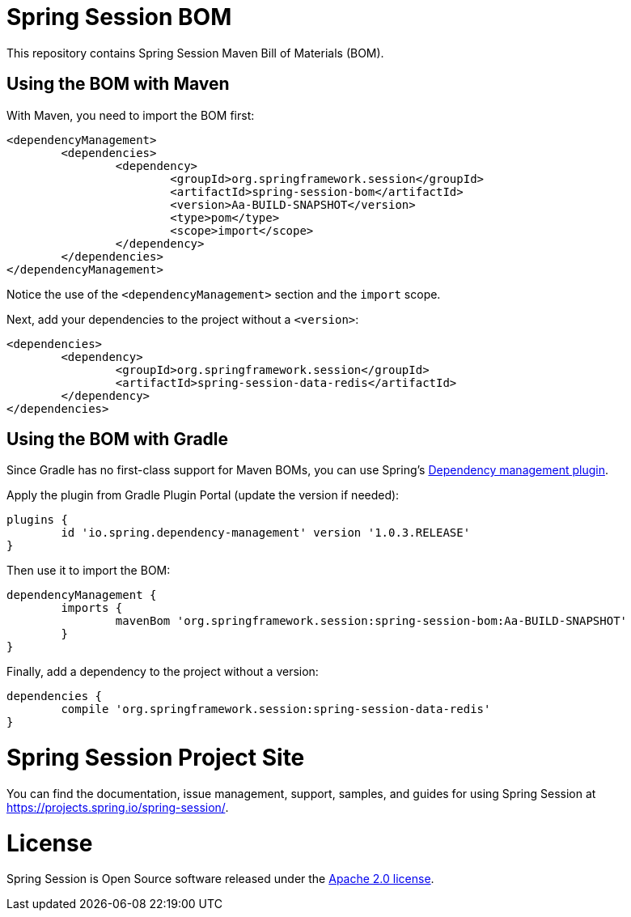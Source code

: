 = Spring Session BOM

This repository contains Spring Session Maven Bill of Materials (BOM).

== Using the BOM with Maven

With Maven, you need to import the BOM first:

[source, xml]
----
<dependencyManagement>
	<dependencies>
		<dependency>
			<groupId>org.springframework.session</groupId>
			<artifactId>spring-session-bom</artifactId>
			<version>Aa-BUILD-SNAPSHOT</version>
			<type>pom</type>
			<scope>import</scope>
		</dependency>
	</dependencies>
</dependencyManagement>
----

Notice the use of the `<dependencyManagement>` section and the `import` scope.

Next, add your dependencies to the project without a `<version>`:

[source, xml]
----
<dependencies>
	<dependency>
		<groupId>org.springframework.session</groupId>
		<artifactId>spring-session-data-redis</artifactId>
	</dependency>
</dependencies>
----

== Using the BOM with Gradle

Since Gradle has no first-class support for Maven BOMs, you can use Spring's https://plugins.gradle.org/plugin/io.spring.dependency-management[Dependency management plugin].

Apply the plugin from Gradle Plugin Portal (update the version if needed):

[source, gradle]
----
plugins {
	id 'io.spring.dependency-management' version '1.0.3.RELEASE'
}
----

Then use it to import the BOM:

[source, gradle]
----
dependencyManagement {
	imports {
		mavenBom 'org.springframework.session:spring-session-bom:Aa-BUILD-SNAPSHOT'
	}
}
----

Finally, add a dependency to the project without a version:

[source, gradle]
----
dependencies {
	compile 'org.springframework.session:spring-session-data-redis'
}
----

= Spring Session Project Site

You can find the documentation, issue management, support, samples, and guides for using Spring Session at https://projects.spring.io/spring-session/.

= License

Spring Session is Open Source software released under the https://www.apache.org/licenses/LICENSE-2.0.html[Apache 2.0 license].
